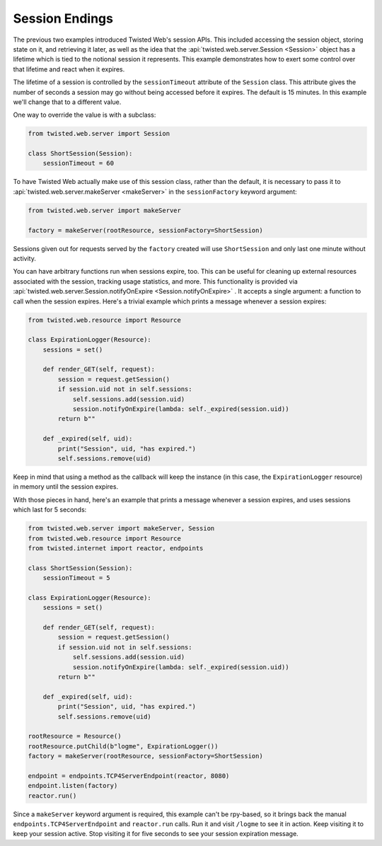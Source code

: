 Session Endings
===============

The previous two examples introduced Twisted Web's session APIs.
This included accessing the session object, storing state on it, and retrieving it later, as well as the idea that the :api:`twisted.web.server.Session <Session>` object has a lifetime which is tied to the notional session it represents.
This example demonstrates how to exert some control over that lifetime and react when it expires.

The lifetime of a session is controlled by the ``sessionTimeout`` attribute of the ``Session`` class.
This attribute gives the number of seconds a session may go without being accessed before it expires.
The default is 15 minutes.
In this example we'll change that to a different value.

One way to override the value is with a subclass:

.. code-block:: python

    from twisted.web.server import Session

    class ShortSession(Session):
        sessionTimeout = 60


To have Twisted Web actually make use of this session class, rather than the default, it is necessary to pass it to :api:`twisted.web.server.makeServer <makeServer>` in the ``sessionFactory`` keyword argument:

.. code-block:: python

    from twisted.web.server import makeServer

    factory = makeServer(rootResource, sessionFactory=ShortSession)


Sessions given out for requests served by the ``factory`` created will use ``ShortSession`` and only last one minute without activity.

You can have arbitrary functions run when sessions expire, too.
This can be useful for cleaning up external resources associated with the session, tracking usage statistics, and more.
This functionality is provided via :api:`twisted.web.server.Session.notifyOnExpire <Session.notifyOnExpire>` . It accepts a single argument: a function to call when the session expires.
Here's a trivial example which prints a message whenever a session expires:

.. code-block:: python

    from twisted.web.resource import Resource

    class ExpirationLogger(Resource):
        sessions = set()

        def render_GET(self, request):
            session = request.getSession()
            if session.uid not in self.sessions:
                self.sessions.add(session.uid)
                session.notifyOnExpire(lambda: self._expired(session.uid))
            return b""

        def _expired(self, uid):
            print("Session", uid, "has expired.")
            self.sessions.remove(uid)


Keep in mind that using a method as the callback will keep the instance (in this case, the ``ExpirationLogger`` resource) in memory until the session expires.

With those pieces in hand, here's an example that prints a message whenever a session expires, and uses sessions which last for 5 seconds:


.. code-block:: python

    from twisted.web.server import makeServer, Session
    from twisted.web.resource import Resource
    from twisted.internet import reactor, endpoints

    class ShortSession(Session):
        sessionTimeout = 5

    class ExpirationLogger(Resource):
        sessions = set()

        def render_GET(self, request):
            session = request.getSession()
            if session.uid not in self.sessions:
                self.sessions.add(session.uid)
                session.notifyOnExpire(lambda: self._expired(session.uid))
            return b""

        def _expired(self, uid):
            print("Session", uid, "has expired.")
            self.sessions.remove(uid)

    rootResource = Resource()
    rootResource.putChild(b"logme", ExpirationLogger())
    factory = makeServer(rootResource, sessionFactory=ShortSession)

    endpoint = endpoints.TCP4ServerEndpoint(reactor, 8080)
    endpoint.listen(factory)
    reactor.run()


Since a ``makeServer`` keyword argument is required, this example can't be rpy-based, so it brings back the manual ``endpoints.TCP4ServerEndpoint`` and ``reactor.run`` calls.
Run it and visit ``/logme`` to see it in action.
Keep visiting it to keep your session active. Stop visiting it for five seconds to see your session expiration message.
